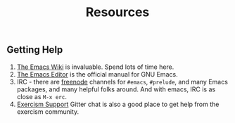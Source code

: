 #+TITLE: Resources

** Getting Help

1. [[http://emacswiki.org/][The Emacs Wiki]] is invaluable. Spend lots of time here.
2. [[http://www.gnu.org/software/emacs/manual/html_node/emacs/index.html][The Emacs Editor]] is the official manual for GNU Emacs.
3. IRC - there are [[https://freenode.net/][freenode]] channels for =#emacs=, =#prelude=, and many Emacs
   packages, and many helpful folks around. And with emacs, IRC is as close as
   =M-x erc=.
4. [[https://gitter.im/exercism/support][Exercism Support]] Gitter chat is also a good place to get help from the
   exercism community.

